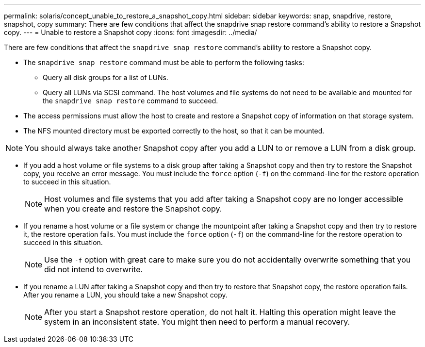 ---
permalink: solaris/concept_unable_to_restore_a_snapshot_copy.html
sidebar: sidebar
keywords: snap, snapdrive, restore, snapshot, copy
summary: There are few conditions that affect the snapdrive snap restore command’s ability to restore a Snapshot copy.
---
= Unable to restore a Snapshot copy
:icons: font
:imagesdir: ../media/

[.lead]
There are few conditions that affect the `snapdrive snap restore` command's ability to restore a Snapshot copy.

* The `snapdrive snap restore` command must be able to perform the following tasks:
 ** Query all disk groups for a list of LUNs.
 ** Query all LUNs via SCSI command.
The host volumes and file systems do not need to be available and mounted for the `snapdrive snap restore` command to succeed.
* The access permissions must allow the host to create and restore a Snapshot copy of information on that storage system.
* The NFS mounted directory must be exported correctly to the host, so that it can be mounted.

NOTE: You should always take another Snapshot copy after you add a LUN to or remove a LUN from a disk group.

* If you add a host volume or file systems to a disk group after taking a Snapshot copy and then try to restore the Snapshot copy, you receive an error message. You must include the `force` option (`-f`) on the command-line for the restore operation to succeed in this situation.
+
NOTE: Host volumes and file systems that you add after taking a Snapshot copy are no longer accessible when you create and restore the Snapshot copy.

* If you rename a host volume or a file system or change the mountpoint after taking a Snapshot copy and then try to restore it, the restore operation fails. You must include the `force` option (`-f`) on the command-line for the restore operation to succeed in this situation.
+
NOTE: Use the `-f` option with great care to make sure you do not accidentally overwrite something that you did not intend to overwrite.

* If you rename a LUN after taking a Snapshot copy and then try to restore that Snapshot copy, the restore operation fails. After you rename a LUN, you should take a new Snapshot copy.
+
NOTE: After you start a Snapshot restore operation, do not halt it. Halting this operation might leave the system in an inconsistent state. You might then need to perform a manual recovery.
